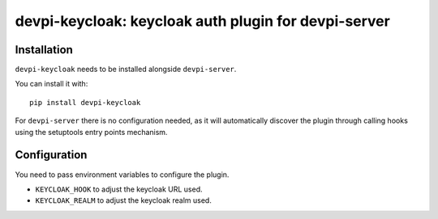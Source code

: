 devpi-keycloak: keycloak auth plugin for devpi-server
=====================================================

Installation
------------

``devpi-keycloak`` needs to be installed alongside ``devpi-server``.

You can install it with::

    pip install devpi-keycloak

For ``devpi-server`` there is no configuration needed, as it will automatically discover the plugin through calling hooks using the setuptools entry points mechanism.

Configuration
-------------

You need to pass environment variables to configure the plugin.

- ``KEYCLOAK_HOOK`` to adjust the keycloak URL used.
- ``KEYCLOAK_REALM`` to adjust the keycloak realm used.

